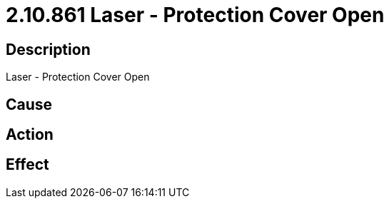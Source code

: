 = 2.10.861 Laser - Protection Cover Open
:imagesdir: img

== Description
Laser - Protection Cover Open

== Cause
 

== Action
 

== Effect
 

